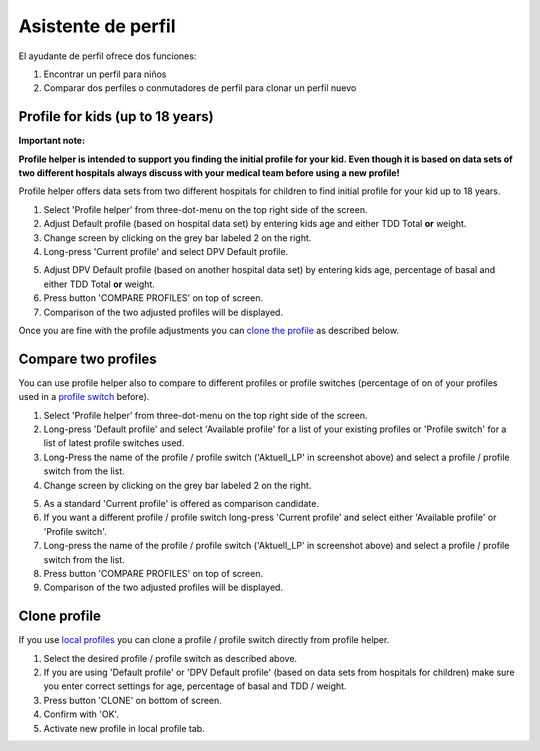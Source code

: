 Asistente de perfil
****************************************

El ayudante de perfil ofrece dos funciones:

1. Encontrar un perfil para niños
2. Comparar dos perfiles o conmutadores de perfil para clonar un perfil nuevo

Profile for kids (up to 18 years)
=======================================

**Important note:**

**Profile helper is intended to support you finding the initial profile for your kid. Even though it is based on data sets of two different hospitals always discuss with your medical team before using a new profile!**

Profile helper offers data sets from two different hospitals for children to find initial profile for your kid up to 18 years.

.. image:: ../images/ProfileHelperKids1.png
  :alt: Profile Helper Kids 1

1. Select 'Profile helper' from three-dot-menu on the top right side of the screen.
2. Adjust Default profile (based on hospital data set) by entering kids age and either TDD Total **or** weight.
3. Change screen by clicking on the grey bar labeled 2 on the right.
4. Long-press 'Current profile' and select DPV Default profile.

.. image:: ../images/ProfileHelperKids2.png
  :alt: Profile Helper Kids 2

5. Adjust DPV Default profile (based on another hospital data set) by entering kids age, percentage of basal and either TDD Total **or** weight.
6. Press button 'COMPARE PROFILES' on top of screen.
7. Comparison of the two adjusted profiles will be displayed.

Once you are fine with the profile adjustments you can `clone the profile <../Configuration/profilehelper.html#clone-profile>`_ as described below.

Compare two profiles
=======================================

You can use profile helper also to compare to different profiles or profile switches (percentage of on of your profiles used in a `profile switch <../Usage/Profiles.html>`_ before).

.. image:: ../images/ProfileHelper1.png
  :alt: Profile Helper 1

1. Select 'Profile helper' from three-dot-menu on the top right side of the screen.
2. Long-press 'Default profile' and select 'Available profile' for a list of your existing profiles or 'Profile switch' for a list of latest profile switches used.
3. Long-Press the name of the profile / profile switch ('Aktuell_LP' in screenshot above) and select a profile / profile switch from the list.
4. Change screen by clicking on the grey bar labeled 2 on the right.

.. image:: ../images/ProfileHelper2.png
  :alt: Profile Helper 2

5. As a standard 'Current profile' is offered as comparison candidate. 
6. If you want a different profile / profile switch long-press 'Current profile' and select either 'Available profile' or 'Profile switch'.
7. Long-press the name of the profile / profile switch ('Aktuell_LP' in screenshot above) and select a profile / profile switch from the list.
8. Press button 'COMPARE PROFILES' on top of screen.
9. Comparison of the two adjusted profiles will be displayed.

Clone profile
=======================================

If you use `local profiles <../Configuration/Config-Builder.html#local-profile>`_ you can clone a profile / profile switch directly from profile helper.

.. image:: ../images/ProfileHelperClone.png
  :alt: Profile Helper Clone profile / profile switch
  
1. Select the desired profile / profile switch as described above.
2. If you are using 'Default profile' or 'DPV Default profile' (based on data sets from hospitals for children) make sure you enter correct settings for age, percentage of basal and TDD / weight.
3. Press button 'CLONE' on bottom of screen.
4. Confirm with 'OK'.
5. Activate new profile in local profile tab.
